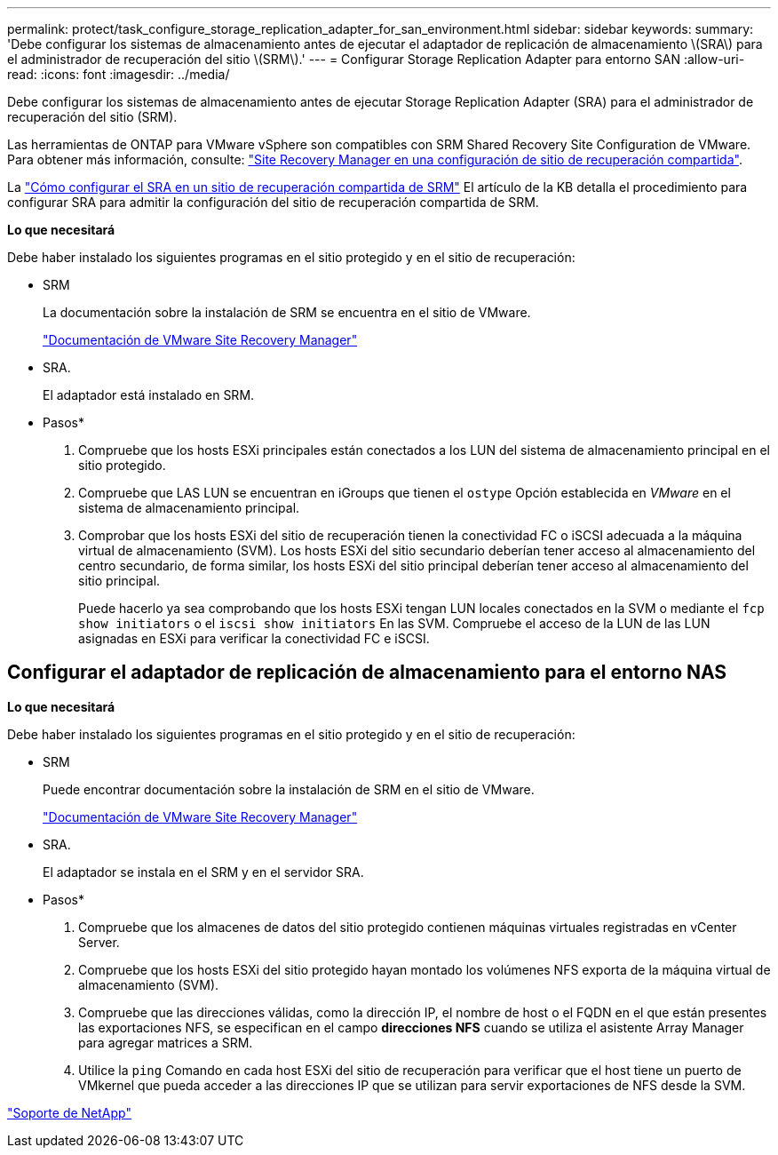 ---
permalink: protect/task_configure_storage_replication_adapter_for_san_environment.html 
sidebar: sidebar 
keywords:  
summary: 'Debe configurar los sistemas de almacenamiento antes de ejecutar el adaptador de replicación de almacenamiento \(SRA\) para el administrador de recuperación del sitio \(SRM\).' 
---
= Configurar Storage Replication Adapter para entorno SAN
:allow-uri-read: 
:icons: font
:imagesdir: ../media/


[role="lead"]
Debe configurar los sistemas de almacenamiento antes de ejecutar Storage Replication Adapter (SRA) para el administrador de recuperación del sitio (SRM).

Las herramientas de ONTAP para VMware vSphere son compatibles con SRM Shared Recovery Site Configuration de VMware. Para obtener más información, consulte: https://docs.vmware.com/en/Site-Recovery-Manager/8.6/com.vmware.srm.install_config.doc/GUID-EBF84252-DF37-43CD-ADC8-E90F5254F315.html["Site Recovery Manager en una configuración de sitio de recuperación compartida"].

La https://kb.netapp.com/mgmt/OTV/SRA/Storage_Replication_Adapter%3A_How_to_configure_SRA_in_a_SRM_Shared_Recovery_Site["Cómo configurar el SRA en un sitio de recuperación compartida de SRM"] El artículo de la KB detalla el procedimiento para configurar SRA para admitir la configuración del sitio de recuperación compartida de SRM.

*Lo que necesitará*

Debe haber instalado los siguientes programas en el sitio protegido y en el sitio de recuperación:

* SRM
+
La documentación sobre la instalación de SRM se encuentra en el sitio de VMware.

+
https://www.vmware.com/support/pubs/srm_pubs.html["Documentación de VMware Site Recovery Manager"]

* SRA.
+
El adaptador está instalado en SRM.



* Pasos*

. Compruebe que los hosts ESXi principales están conectados a los LUN del sistema de almacenamiento principal en el sitio protegido.
. Compruebe que LAS LUN se encuentran en iGroups que tienen el `ostype` Opción establecida en _VMware_ en el sistema de almacenamiento principal.
. Comprobar que los hosts ESXi del sitio de recuperación tienen la conectividad FC o iSCSI adecuada a la máquina virtual de almacenamiento (SVM). Los hosts ESXi del sitio secundario deberían tener acceso al almacenamiento del centro secundario, de forma similar, los hosts ESXi del sitio principal deberían tener acceso al almacenamiento del sitio principal.
+
Puede hacerlo ya sea comprobando que los hosts ESXi tengan LUN locales conectados en la SVM o mediante el `fcp show initiators` o el `iscsi show initiators` En las SVM. Compruebe el acceso de la LUN de las LUN asignadas en ESXi para verificar la conectividad FC e iSCSI.





== Configurar el adaptador de replicación de almacenamiento para el entorno NAS

*Lo que necesitará*

Debe haber instalado los siguientes programas en el sitio protegido y en el sitio de recuperación:

* SRM
+
Puede encontrar documentación sobre la instalación de SRM en el sitio de VMware.

+
https://www.vmware.com/support/pubs/srm_pubs.html["Documentación de VMware Site Recovery Manager"]

* SRA.
+
El adaptador se instala en el SRM y en el servidor SRA.



* Pasos*

. Compruebe que los almacenes de datos del sitio protegido contienen máquinas virtuales registradas en vCenter Server.
. Compruebe que los hosts ESXi del sitio protegido hayan montado los volúmenes NFS exporta de la máquina virtual de almacenamiento (SVM).
. Compruebe que las direcciones válidas, como la dirección IP, el nombre de host o el FQDN en el que están presentes las exportaciones NFS, se especifican en el campo *direcciones NFS* cuando se utiliza el asistente Array Manager para agregar matrices a SRM.
. Utilice la `ping` Comando en cada host ESXi del sitio de recuperación para verificar que el host tiene un puerto de VMkernel que pueda acceder a las direcciones IP que se utilizan para servir exportaciones de NFS desde la SVM.


https://mysupport.netapp.com/site/global/dashboard["Soporte de NetApp"]
